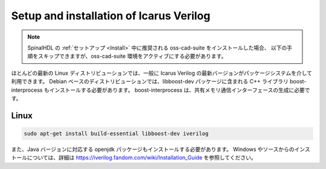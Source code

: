 
Setup and installation of Icarus Verilog
========================================

.. note::
   SpinalHDL の :ref:`セットアップ <Install>` 中に推奨される oss-cad-suite をインストールした場合、
   以下の手順をスキップできますが、oss-cad-suite 環境をアクティブにする必要があります。

ほとんどの最新の Linux ディストリビューションでは、一般に Icarus Verilog の最新バージョンがパッケージシステムを介して利用できます。
Debian ベースのディストリビューションでは、libboost-dev パッケージに含まれる C++ ライブラリ boost-interprocess もインストールする必要があります。
boost-interprocess は、共有メモリ通信インターフェースの生成に必要です。

Linux
^^^^^

.. code-block:: sh

   sudo apt-get install build-essential libboost-dev iverilog


また、Java バージョンに対応する openjdk パッケージもインストールする必要があります。
Windows やソースからのインストールについては、詳細は `<https://iverilog.fandom.com/wiki/Installation_Guide>`_ を参照してください。

